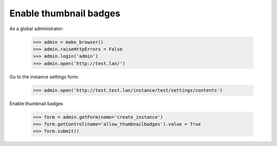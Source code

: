 Enable thumbnail badges
=======================

As a global administrator:


    >>> admin = make_browser()
    >>> admin.raiseHttpErrors = False
    >>> admin.login('admin')
    >>> admin.open('http://test.lan/')

Go to the instance settings form:

    >>> admin.open('http://test.test.lan/instance/test/settings/contents')

Enable thumbnail badges

    >>> form = admin.getForm(name='create_instance')
    >>> form.getControl(name='allow_thumbnailbadges').value = True
    >>> form.submit()
